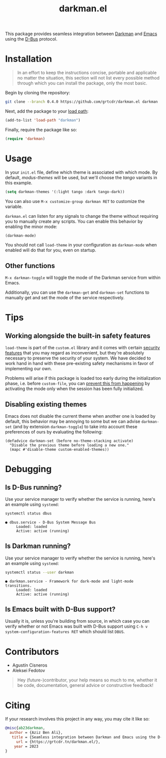 #+title: darkman.el

This package provides seamless integration between [[https://darkman.whynothugo.nl][Darkman]] and [[https://gnu.org/software/emacs][Emacs]]
using the [[https://www.freedesktop.org/wiki/Software/dbus/][D-Bus]] protocol.

* Installation

#+begin_quote
In an effort to keep the instructions concise, portable and applicable
no matter the situation, this section will not list every possible
method through which you can install the package, only the most basic.
#+end_quote

Begin by cloning the repository:

#+begin_src sh
git clone --branch 0.4.0 https://github.com/grtcdr/darkman.el darkman
#+end_src

Next, add the package to your [[https://www.gnu.org/software/emacs/manual/html_node/emacs/Lisp-Libraries.html][load path]]:

#+begin_src emacs-lisp
(add-to-list 'load-path "darkman")
#+end_src

Finally, require the package like so:

#+begin_src emacs-lisp
(require 'darkman)
#+end_src

* Usage

In your =init.el= file, define which theme is associated with which
mode. By default, /modus-themes/ will be used, but we'll choose the
/tango/ variants in this example.

#+begin_src emacs-lisp
(setq darkman-themes '(:light tango :dark tango-dark))
#+end_src

You can also use =M-x customize-group darkman RET= to customize the
variable.

=darkman.el= can listen for any signals to change the theme without
requiring you to manually create any scripts. You can enable this
behavior by enabling the minor mode:

#+begin_src emacs-lisp
(darkman-mode)
#+end_src

You should not call =load-theme= in your configuration as
=darkman-mode= when enabled will do that for you, even on startup.

** Other functions

=M-x darkman-toggle= will toggle the mode of the Darkman service from
within Emacs.

Additionally, you can use the =darkman-get= and =darkman-set=
functions to manually get and set the mode of the service
respectively.

* Tips

** Working alongside the built-in safety features
:PROPERTIES:
:CUSTOM_ID: safety
:END:

=load-theme= is part of the =custom.el= library and it comes with
certain [[https://www.gnu.org/software/emacs/manual/html_node/emacs/Custom-Themes.html][security features]] that you may regard as inconvenient, but
they're absolutely necessary to preserve the security of your
system. We have decided to work hand in hand with these pre-existing
safety mechanisms in favor of implementing our own.

Problems will arise if this package is loaded too early during the
initialization phase, i.e. before =custom-file=, you can [[https://github.com/grtcdr/darkman.el/pull/7#issuecomment-1422666665][prevent this
from happening]] by activating the mode only when the session has been
fully initialized.

** Disabling existing themes

Emacs does not disable the current theme when another one is loaded by
default, this behavior may be annoying to some but we can advise
=darkman-set= (and by extension =darkman-toggle=) to take into account
these preferences of ours by evaluating the following:

#+begin_src elisp
(defadvice darkman-set (before no-theme-stacking activate)
  "Disable the previous theme before loading a new one."
  (mapc #'disable-theme custom-enabled-themes))
#+end_src

* Debugging

** Is D-Bus running?

Use your service manager to verify whether the service is running,
here's an example using =systemd=:

#+begin_src sh
systemctl status dbus
#+end_src

#+begin_example
● dbus.service - D-Bus System Message Bus
     Loaded: loaded
     Active: active (running)
#+end_example

** Is Darkman running?

Use your service manager to verify whether the service is running,
here's an example using =systemd=:

#+begin_src sh
systemctl status --user darkman
#+end_src

#+begin_example
● darkman.service - Framework for dark-mode and light-mode transitions.
     Loaded: loaded
     Active: active (running)
#+end_example

** Is Emacs built with D-Bus support?

Usually it is, unless you're building from source, in which case you
can verify whether or not Emacs was built with D-Bus support using
=C-h v system-configuration-features RET= which should list =DBUS=.

* Contributors

- Agustín Cisneros
- Aleksei Fedotov

#+begin_quote
Hey (future-)contributor, your help means so much to me, whether it be
code, documentation, general advice or constructive feedback!
#+end_quote

* Citing

If your research involves this project in any way, you may cite it
like so:

#+begin_src bibtex
@misc{ab23darkman,
  author = {Aziz Ben Ali},
   title = {Seamless integration between Darkman and Emacs using the D-Bus protocol},
     url = {https://grtcdr.tn/darkman.el/},
    year = 2023
}
#+end_src
